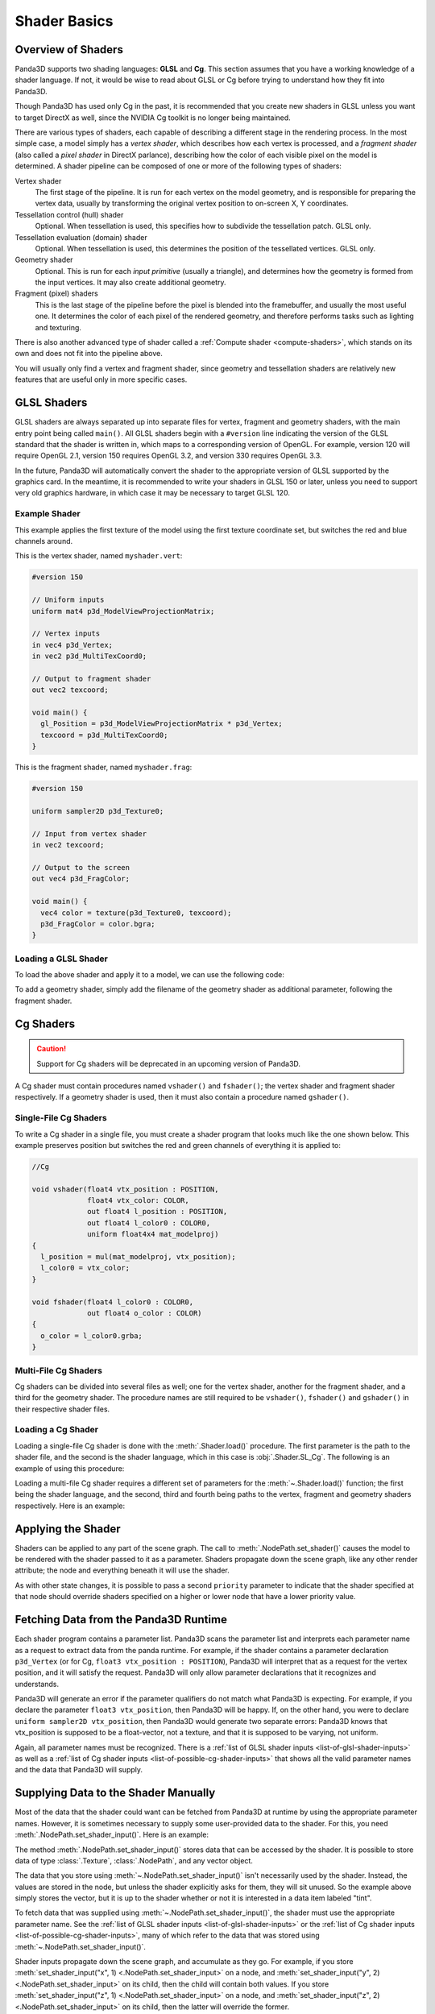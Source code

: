 .. _shader-basics:

Shader Basics
=============

Overview of Shaders
-------------------

Panda3D supports two shading languages: **GLSL** and **Cg**.
This section assumes that you have a working knowledge of a shader language.
If not, it would be wise to read about GLSL or Cg before trying to understand
how they fit into Panda3D.

Though Panda3D has used only Cg in the past, it is recommended that you create
new shaders in GLSL unless you want to target DirectX as well, since the NVIDIA
Cg toolkit is no longer being maintained.

There are various types of shaders, each capable of describing a different stage
in the rendering process. In the most simple case, a model simply has a *vertex
shader*, which describes how each vertex is processed, and a *fragment shader*
(also called a *pixel shader* in DirectX parlance), describing how the color of
each visible pixel on the model is determined. A shader pipeline can be composed
of one or more of the following types of shaders:

Vertex shader
   The first stage of the pipeline. It is run for each vertex on the model
   geometry, and is responsible for preparing the vertex data, usually by
   transforming the original vertex position to on-screen X, Y coordinates.
Tessellation control (hull) shader
   Optional. When tessellation is used, this specifies how to subdivide the
   tessellation patch. GLSL only.
Tessellation evaluation (domain) shader
   Optional. When tessellation is used, this determines the position of the
   tessellated vertices. GLSL only.
Geometry shader
   Optional. This is run for each *input primitive* (usually a triangle), and
   determines how the geometry is formed from the input vertices. It may also
   create additional geometry.
Fragment (pixel) shaders
   This is the last stage of the pipeline before the pixel is blended into the
   framebuffer, and usually the most useful one. It determines the color of each
   pixel of the rendered geometry, and therefore performs tasks such as lighting
   and texturing.

There is also another advanced type of shader called a
:ref:`Compute shader <compute-shaders>`, which stands on its own and does not
fit into the pipeline above.

You will usually only find a vertex and fragment shader, since geometry and
tessellation shaders are relatively new features that are useful only in more
specific cases.

GLSL Shaders
------------

GLSL shaders are always separated up into separate files for vertex, fragment
and geometry shaders, with the main entry point being called ``main()``.
All GLSL shaders begin with a ``#version`` line indicating the version of the
GLSL standard that the shader is written in, which maps to a corresponding
version of OpenGL. For example, version 120 will require OpenGL 2.1, version
150 requires OpenGL 3.2, and version 330 requires OpenGL 3.3.

In the future, Panda3D will automatically convert the shader to the appropriate
version of GLSL supported by the graphics card. In the meantime, it is
recommended to write your shaders in GLSL 150 or later, unless you need to
support very old graphics hardware, in which case it may be necessary to target
GLSL 120.

Example Shader
~~~~~~~~~~~~~~

This example applies the first texture of the model using the first texture
coordinate set, but switches the red and blue channels around.

This is the vertex shader, named ``myshader.vert``:

.. code-block:: glsl

   #version 150

   // Uniform inputs
   uniform mat4 p3d_ModelViewProjectionMatrix;

   // Vertex inputs
   in vec4 p3d_Vertex;
   in vec2 p3d_MultiTexCoord0;

   // Output to fragment shader
   out vec2 texcoord;

   void main() {
     gl_Position = p3d_ModelViewProjectionMatrix * p3d_Vertex;
     texcoord = p3d_MultiTexCoord0;
   }

This is the fragment shader, named ``myshader.frag``:

.. code-block:: glsl

   #version 150

   uniform sampler2D p3d_Texture0;

   // Input from vertex shader
   in vec2 texcoord;

   // Output to the screen
   out vec4 p3d_FragColor;

   void main() {
     vec4 color = texture(p3d_Texture0, texcoord);
     p3d_FragColor = color.bgra;
   }

Loading a GLSL Shader
~~~~~~~~~~~~~~~~~~~~~

To load the above shader and apply it to a model, we can use the following code:

.. only:: python

   .. code-block:: python

      shader = Shader.load(Shader.SL_GLSL,
                           vertex="myshader.vert",
                           fragment="myshader.frag")
      model.setShader(shader)

.. only:: cpp

   .. code-block:: python

      PT(Shader) shader = Shader::load(Shader.SL_GLSL, "myvertexshader.vert", "myfragmentshader.frag");
      model.set_shader(shader);

To add a geometry shader, simply add the filename of the geometry shader as
additional parameter, following the fragment shader.

Cg Shaders
----------

.. caution::

   Support for Cg shaders will be deprecated in an upcoming version of Panda3D.

A Cg shader must contain procedures named ``vshader()`` and ``fshader()``; the
vertex shader and fragment shader respectively. If a geometry shader is used,
then it must also contain a procedure named ``gshader()``.

Single-File Cg Shaders
~~~~~~~~~~~~~~~~~~~~~~

To write a Cg shader in a single file, you must create a shader program that
looks much like the one shown below. This example preserves position but
switches the red and green channels of everything it is applied to:

.. code-block:: glsl

   //Cg

   void vshader(float4 vtx_position : POSITION,
                float4 vtx_color: COLOR,
                out float4 l_position : POSITION,
                out float4 l_color0 : COLOR0,
                uniform float4x4 mat_modelproj)
   {
     l_position = mul(mat_modelproj, vtx_position);
     l_color0 = vtx_color;
   }

   void fshader(float4 l_color0 : COLOR0,
                out float4 o_color : COLOR)
   {
     o_color = l_color0.grba;
   }

Multi-File Cg Shaders
~~~~~~~~~~~~~~~~~~~~~

Cg shaders can be divided into several files as well; one for the vertex shader,
another for the fragment shader, and a third for the geometry shader. The
procedure names are still required to be ``vshader()``, ``fshader()`` and
``gshader()`` in their respective shader files.

Loading a Cg Shader
~~~~~~~~~~~~~~~~~~~

Loading a single-file Cg shader is done with the :meth:`.Shader.load()`
procedure. The first parameter is the path to the shader file, and the second is
the shader language, which in this case is :obj:`.Shader.SL_Cg`.
The following is an example of using this procedure:

.. only:: python

   .. code-block:: python

      from panda3d.core import Shader

      shader = Shader.load("myshader.sha", Shader.SL_Cg)
      model.setShader(shader)

.. only:: cpp

   .. code-block:: cpp

      #include "shader.h"

      PT(Shader) shader = Shader::load("myshader.sha", Shader.SL_Cg);
      model.set_shader(shader);

Loading a multi-file Cg shader requires a different set of parameters for the
:meth:`~.Shader.load()` function; the first being the shader language, and the
second, third and fourth being paths to the vertex, fragment and geometry
shaders respectively. Here is an example:

.. only:: python

   .. code-block:: python

      shader = Shader.load(Shader.SL_Cg,
                           vertex="myvertexshader.sha",
                           fragment="myfragmentshader.sha",
                           geometry="mygeometryshader.sha")
      model.setShader(shader)

.. only:: cpp

   .. code-block:: cpp

      PT(Shader) shader = Shader::load(Shader.SL_Cg, "myvertexshader.sha", "myfragmentshader.sha", "mygeometryshader.sha");
      model.set_shader(shader);

Applying the Shader
-------------------

Shaders can be applied to any part of the scene graph. The call to
:meth:`.NodePath.set_shader()` causes the model to be rendered with the shader
passed to it as a parameter. Shaders propagate down the scene graph, like any
other render attribute; the node and everything beneath it will use the shader.

As with other state changes, it is possible to pass a second ``priority``
parameter to indicate that the shader specified at that node should override
shaders specified on a higher or lower node that have a lower priority value.

Fetching Data from the Panda3D Runtime
--------------------------------------

Each shader program contains a parameter list. Panda3D scans the parameter list
and interprets each parameter name as a request to extract data from the panda
runtime. For example, if the shader contains a parameter declaration
``p3d_Vertex`` (or for Cg, ``float3 vtx_position : POSITION``), Panda3D will
interpret that as a request for the vertex position, and it will satisfy the
request. Panda3D will only allow parameter declarations that it recognizes and
understands.

Panda3D will generate an error if the parameter qualifiers do not match what
Panda3D is expecting. For example, if you declare the parameter
``float3 vtx_position``, then Panda3D will be happy. If, on the other hand, you
were to declare ``uniform sampler2D vtx_position``, then Panda3D would generate
two separate errors: Panda3D knows that vtx_position is supposed to be a
float-vector, not a texture, and that it is supposed to be varying, not uniform.

Again, all parameter names must be recognized. There is a
:ref:`list of GLSL shader inputs <list-of-glsl-shader-inputs>` as well as a
:ref:`list of Cg shader inputs <list-of-possible-cg-shader-inputs>` that shows
all the valid parameter names and the data that Panda3D will supply.

Supplying Data to the Shader Manually
-------------------------------------

Most of the data that the shader could want can be fetched from Panda3D at
runtime by using the appropriate parameter names. However, it is sometimes
necessary to supply some user-provided data to the shader. For this, you need
:meth:`.NodePath.set_shader_input()`. Here is an example:

.. only:: python

   .. code-block:: python

      myModel.setShaderInput("tint", (1.0, 0.5, 0.5, 1.0))

.. only:: cpp

   .. code-block:: cpp

      myModel.set_shader_input("tint", LVector4(1.0, 0.5, 0.5, 1.0));

The method :meth:`.NodePath.set_shader_input()` stores data that can be accessed
by the shader. It is possible to store data of type :class:`.Texture`,
:class:`.NodePath`, and any vector object.

The data that you store using :meth:`~.NodePath.set_shader_input()` isn't
necessarily used by the shader. Instead, the values are stored in the node, but
unless the shader explicitly asks for them, they will sit unused. So the example
above simply stores the vector, but it is up to the shader whether or not it is
interested in a data item labeled "tint".

To fetch data that was supplied using :meth:`~.NodePath.set_shader_input()`, the
shader must use the appropriate parameter name.
See the :ref:`list of GLSL shader inputs <list-of-glsl-shader-inputs>` or the
:ref:`list of Cg shader inputs <list-of-possible-cg-shader-inputs>`,
many of which refer to the data that was stored using
:meth:`~.NodePath.set_shader_input()`.

Shader inputs propagate down the scene graph, and accumulate as they go. For
example, if you store
:meth:`set_shader_input("x", 1) <.NodePath.set_shader_input>` on a node, and
:meth:`set_shader_input("y", 2) <.NodePath.set_shader_input>` on its child, then
the child will contain both values.
If you store :meth:`set_shader_input("z", 1) <.NodePath.set_shader_input>` on a
node, and :meth:`set_shader_input("z", 2) <.NodePath.set_shader_input>` on its
child, then the latter will override the former.

This method also accepts a third parameter, priority, which defaults to zero.
If you store
:meth:`set_shader_input("w", 1, priority=1000) <.NodePath.set_shader_input>` on
a node, and
:meth:`set_shader_input("w", 2, priority=500) <.NodePath.set_shader_input>` on
the child, then the child will contain a "w" value of 1, because the priority
1000 overrides the priority 500.

.. only:: python

   To set multiple shader inputs at once, it is most efficient to use a single
   call to :meth:`~.NodePath.set_shader_inputs()`:

   .. code-block:: python

      myModel.setShaderInputs(
          tint=(1.0, 0.5, 0.5, 1.0),
          tex=myTexture,
      )

Shader Render Attributes
------------------------

The functions :meth:`.NodePath.set_shader()` and
:meth:`~.NodePath.set_shader_input()` are used to apply a shader to a node in
the scene graph. Internally, these functions manipulate a render attribute of
class :class:`.ShaderAttrib` on the node.

In rare occasions, it is necessary to manipulate :class:`.ShaderAttrib` objects
explicitly. As an example, the code below shows how to create a
:class:`.ShaderAttrib` and apply it to a camera:

.. only:: python

   .. code-block:: python

      attrib = ShaderAttrib.make()
      attrib = attrib.setShader(Shader.load("myshader.sha"))
      attrib = attrib.setShaderInput("tint", (1.0, 0.5, 0.5, 1.0))
      base.cam.node().setInitialState(attrib)

.. only:: cpp

   .. code-block:: cpp

      CPT(ShaderAttrib) attrib = DCAST(ShaderAttrib, ShaderAttrib::make());
      attrib = attrib->set_shader(Shader::load("myshader.sha"));
      attrib = attrib->set_shader_input("tint", LVector4(1.0, 0.5, 0.5, 1.0));
      camera.set_initial_state(attrib);

Be careful: attribs are immutable objects. So when you apply a function like
:meth:`~.NodePath.set_shader()` or :meth:`~.NodePath.set_shader_input()` to a
:class:`.ShaderAttrib`, you aren't modifying the attrib. Instead, these
functions work by returning a new attrib (which contains the modified data).

Deferred Shader Compilation
---------------------------

When you create a Cg shader object, it compiles the shader, checking for syntax
errors. But it does not check whether or not your video card is powerful enough
to handle the shader. This only happens later on, when you try to render
something with the shader. In the case of GLSL shaders, all of this will only
happen when the shader is first used to render something.

In the unusual event that your computer contains multiple video cards, the
shader may be compiled more than once. It is possible that the compilation could
succeed for one video card, and fail for the other.
